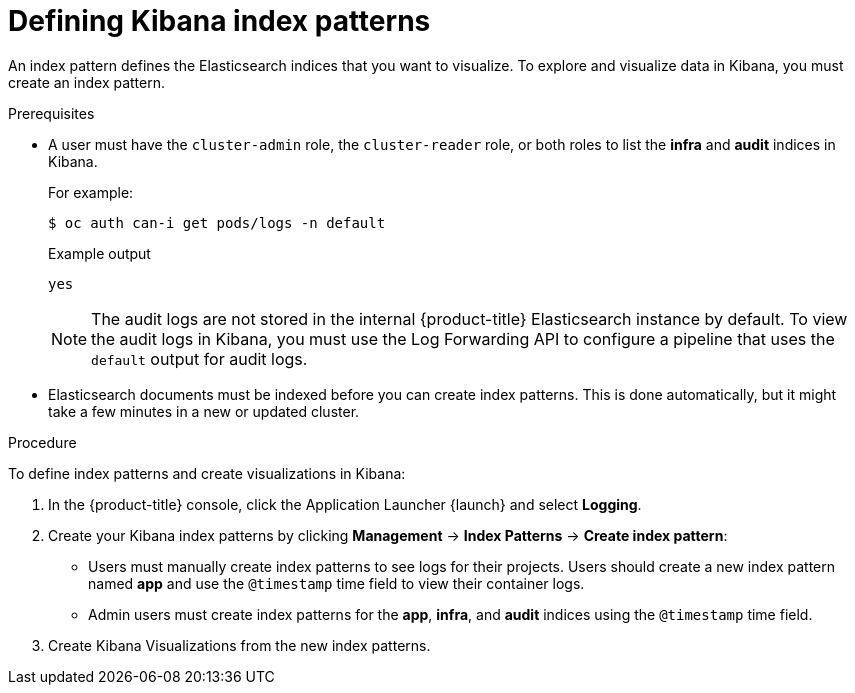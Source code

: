 // Module included in the following assemblies:
//
// * logging/cluster-logging-visualizer.adoc

[id="cluster-logging-visualizer-indices_{context}"]
= Defining Kibana index patterns

An index pattern defines the Elasticsearch indices that you want to visualize. To explore and visualize data in Kibana, you must create an index pattern. 

.Prerequisites

* A user must have the `cluster-admin` role, the `cluster-reader` role, or both roles to list the *infra* and *audit* indices in Kibana. 
+
For example:
+
[source,terminal]
----
$ oc auth can-i get pods/logs -n default
----
+
.Example output
[source,terminal]
----
yes
----
+
[NOTE]
====
The audit logs are not stored in the internal {product-title} Elasticsearch instance by default. To view the audit logs in Kibana, you must use the Log Forwarding API to configure a pipeline that uses the `default` output for audit logs.
====

* Elasticsearch documents must be indexed before you can create index patterns. This is done automatically, but it might take a few minutes in a new or updated cluster.

.Procedure

To define index patterns and create visualizations in Kibana:

. In the {product-title} console, click the Application Launcher {launch} and select *Logging*.

. Create your Kibana index patterns by clicking *Management* -> *Index Patterns* -> *Create index pattern*:

** Users must manually create index patterns to see logs for their projects. Users should create a new index pattern named *app* and use the `@timestamp` time field to view their container logs. 

** Admin users must create index patterns for the *app*, *infra*, and *audit* indices using the `@timestamp` time field. 

. Create Kibana Visualizations from the new index patterns.
